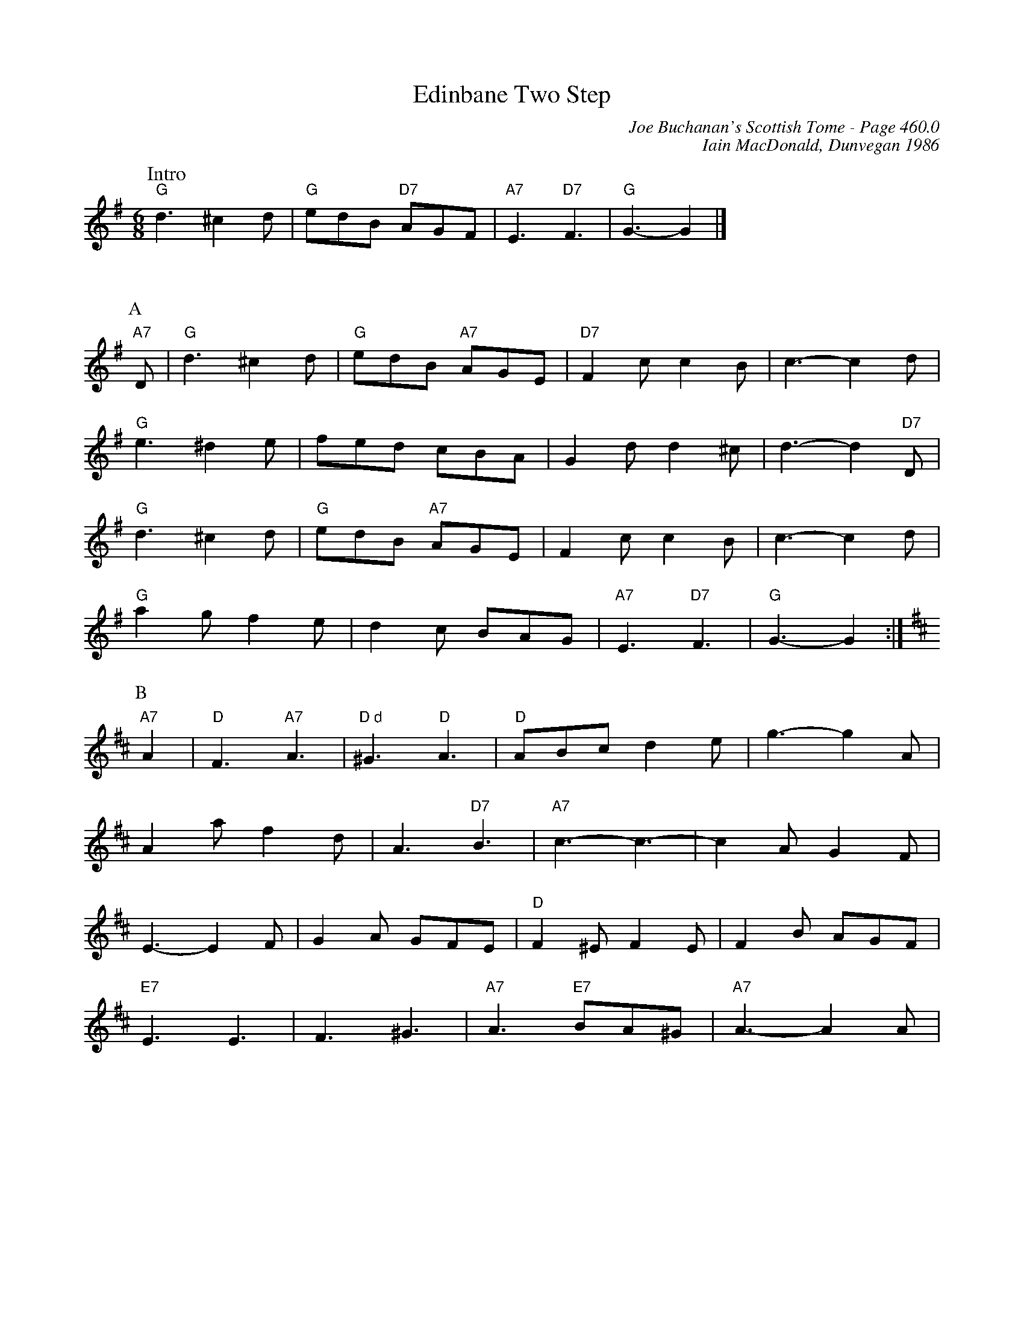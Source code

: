 X:895
T:Edinbane Two Step
C:Joe Buchanan's Scottish Tome - Page 460.0
I:460 0
C:Iain MacDonald, Dunvegan 1986
R:Two-step
Z:Carl Allison
L:1/8
M:6/8
K:G
W:Intro
%%vskip 0
"G"d3 ^c2 d | "G"edB "D7"AGF | "A7"E3 "D7"F3 | "G"G3- G2 |]
%%vskip 20
P:A
"A7"D | "G"d3 ^c2 d | "G"edB "A7"AGE | "D7"F2 c c2 B | c3- c2 d |
"G"e3 ^d2 e | fed cBA | G2 d d2 ^c | d3- d2 "D7"D |
"G"d3 ^c2 d | "G"edB "A7"AGE | F2 c c2 B | c3- c2 d |
"G"a2 g f2 e | d2 c BAG | "A7"E3 "D7"F3 | "G"G3- G2 :|
P:B
[K:D] "A7"A2 | "D"F3 "A7"A3 | "D d"^G3 "D"A3 | "D"ABc d2 e | g3- g2 A |
A2 a f2 d | A3 "D7"B3 | "A7"c3- c3- | c2 A G2 F |
E3- E2 F | G2 A GFE | "D"F2 ^E F2 E | F2 B AGF |
"E7"E3 E3 | F3 ^G3 | "A7"A3 "E7"BA^G | "A7"A3- A2 A |
%%newpage
